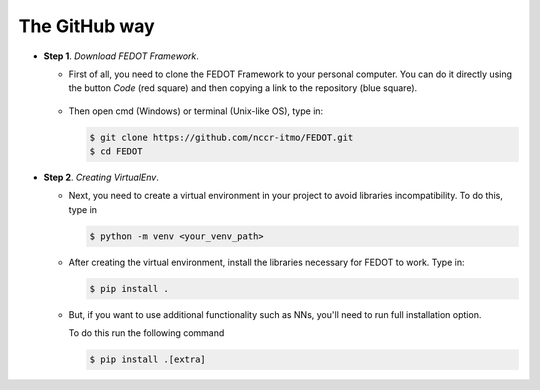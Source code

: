 The GitHub way
--------------

-  **Step 1**. *Download FEDOT Framework*.

   -  First of all, you need to clone the FEDOT Framework to your personal computer.
      You can do it directly using the button `Code` (red square) and then copying
      a link to the repository (blue square).

         |Step 1|
   
   -  Then open cmd (Windows) or terminal (Unix-like OS), type in:

      .. code-block::
      
         $ git clone https://github.com/nccr-itmo/FEDOT.git
         $ cd FEDOT

-  **Step 2**. *Creating VirtualEnv*.

   -  Next, you need to create a virtual environment in your project
      to avoid libraries incompatibility.
      To do this, type in
      
      .. code-block::

         $ python -m venv <your_venv_path>

      .. include:: ./activating_venv.rst

   -  After creating the virtual environment,
      install the libraries necessary for FEDOT to work.
      Type in:
      
      .. code-block:: 
      
         $ pip install .

   -  But, if you want to use additional functionality such as NNs,
      you'll need to run full installation option.

      To do this run the following command
   
      .. code-block::
      
         $ pip install .[extra]

.. |Step 1| image:: github_download.png
